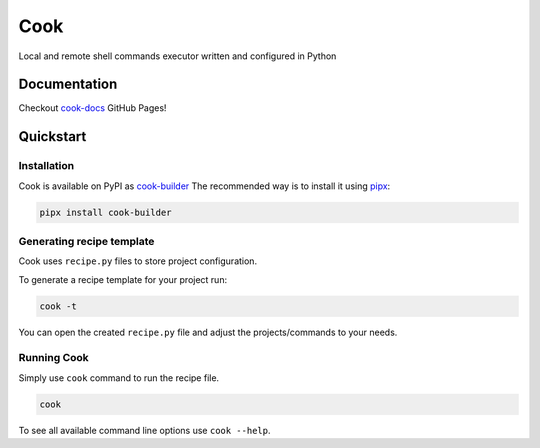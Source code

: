 ****
Cook
****

Local and remote shell commands executor written and configured in Python

Documentation
=============

Checkout `cook-docs <https://serweryn617.github.io/cook-docs/>`_ GitHub Pages!

Quickstart
==========

Installation
------------

Cook is available on PyPI as `cook-builder <https://pypi.org/project/cook-builder/>`_
The recommended way is to install it using `pipx <https://pipx.pypa.io/stable/>`_:

.. code-block:: bash

   pipx install cook-builder

Generating recipe template
--------------------------

Cook uses ``recipe.py`` files to store project configuration.

To generate a recipe template for your project run:

.. code-block:: bash

   cook -t

You can open the created ``recipe.py`` file and adjust the projects/commands to your needs.

Running Cook
------------

Simply use ``cook`` command to run the recipe file.

.. code-block:: bash

   cook

To see all available command line options use ``cook --help``.
